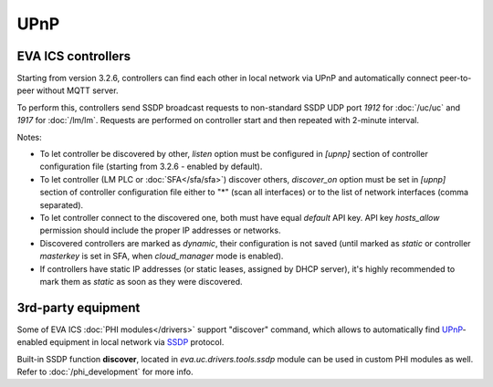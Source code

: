 UPnP
****

EVA ICS controllers
===================

Starting from version 3.2.6, controllers can find each other in local network
via UPnP and automatically connect peer-to-peer without MQTT server.

To perform this, controllers send SSDP broadcast requests to non-standard SSDP
UDP port *1912* for :doc:`/uc/uc` and *1917* for :doc:`/lm/lm`. Requests are
performed on controller start and then repeated with 2-minute interval.

Notes:

* To let controller be discovered by other, *listen* option must be configured
  in *[upnp]* section of controller configuration file (starting from 3.2.6 -
  enabled by default).

* To let controller (LM PLC or :doc:`SFA</sfa/sfa>`) discover others,
  *discover_on* option must be set in *[upnp]* section of controller
  configuration file either to "\*" (scan all interfaces) or to the list of
  network interfaces (comma separated).

* To let controller connect to the discovered one, both must have equal
  *default* API key. API key *hosts_allow* permission should include the proper
  IP addresses or networks.

* Discovered controllers are marked as *dynamic*, their configuration is not
  saved (until marked as *static* or controller *masterkey* is set in SFA,
  when *cloud_manager* mode is enabled).

* If controllers have static IP addresses (or static leases, assigned by DHCP
  server), it's highly recommended to mark them as *static* as soon as they
  were discovered.

3rd-party equipment
===================

Some of EVA ICS :doc:`PHI modules</drivers>` support "discover" command, which
allows to automatically find `UPnP
<https://en.wikipedia.org/wiki/Universal_Plug_and_Play>`_-enabled equipment in
local network via `SSDP
<https://en.wikipedia.org/wiki/Simple_Service_Discovery_Protocol>`_ protocol.

Built-in SSDP function **discover**, located in *eva.uc.drivers.tools.ssdp*
module can be used in custom PHI modules as well. Refer to
:doc:`/phi_development` for more info.
